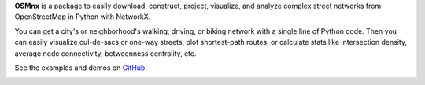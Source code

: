 
**OSMnx** is a package to easily download, construct, project, visualize, and analyze complex street 
networks from OpenStreetMap in Python with NetworkX. 

You can get a city's or neighborhood's walking, driving, or biking network with a single line of Python 
code. Then you can easily visualize cul-de-sacs or one-way streets, plot shortest-path routes, or 
calculate stats like intersection density, average node connectivity, betweenness centrality, etc.

See the examples and demos on `GitHub`_.

|ModenaImageLink|_

.. _GitHub: https://github.com/gboeing/osmnx
.. _ModenaImageLink: http://geoffboeing.com/2016/11/osmnx-python-street-networks/
.. |ModenaImageLink| image:: https://i0.wp.com/geoffboeing.com/wp-content/uploads/2016/10/modena-italy-street-network.png?w=400
                     :alt: OSMnx Modena Italy urban city street network with Python matplotlib networkx geopandas


